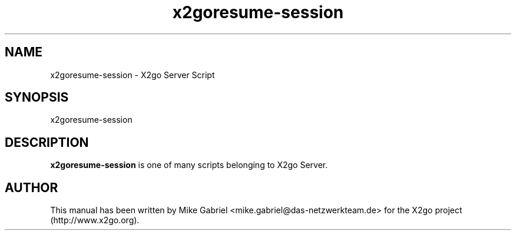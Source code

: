 '\" -*- coding: utf-8 -*-
.if \n(.g .ds T< \\FC
.if \n(.g .ds T> \\F[\n[.fam]]
.de URL
\\$2 \(la\\$1\(ra\\$3
..
.if \n(.g .mso www.tmac
.TH x2goresume-session 8 "18 May 2011" "Version 3.0.99.x" "X2go Server Tool"
.SH NAME
x2goresume-session \- X2go Server Script
.SH SYNOPSIS
'nh
.fi
.ad l
x2goresume-session

.SH DESCRIPTION
\fBx2goresume-session\fR is one of many scripts belonging to X2go Server.
.PP
.SH AUTHOR
This manual has been written by Mike Gabriel <mike.gabriel@das-netzwerkteam.de> for the X2go project
(http://www.x2go.org).
